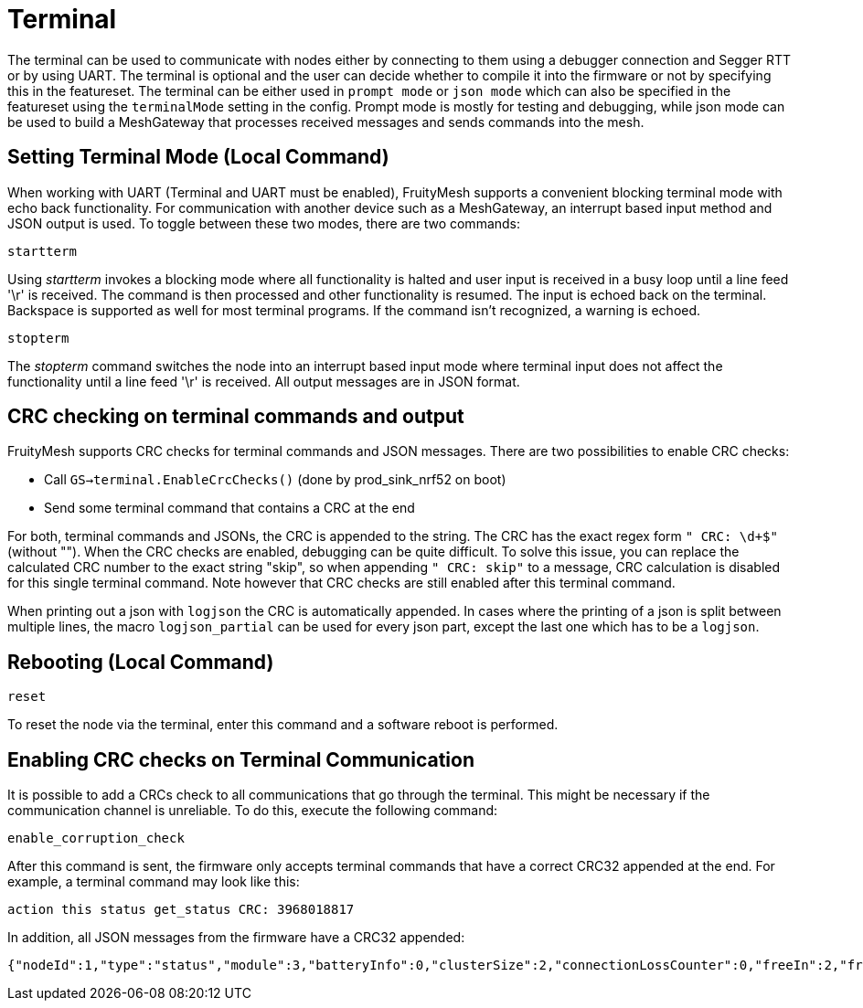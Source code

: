 = Terminal

The terminal can be used to communicate with nodes either by connecting to them using a debugger connection and Segger RTT or by using UART. The terminal is optional and the user can decide whether to compile it into the firmware or not by specifying this in the featureset. The terminal can be either used in `prompt mode` or `json mode` which can also be specified in the featureset using the `terminalMode` setting in the config. Prompt mode is mostly for testing and debugging, while json mode can be used to build a MeshGateway that processes received messages and sends commands into the mesh.

== Setting Terminal Mode (Local Command)

When working with UART (Terminal and UART must be enabled), FruityMesh
supports a convenient blocking terminal mode with echo back
functionality. For communication with another device such as a
MeshGateway, an interrupt based input method and JSON output is used. To
toggle between these two modes, there are two commands:

`startterm`

Using _startterm_ invokes a blocking mode where all functionality is
halted and user input is received in a busy loop until a line feed '\r'
is received. The command is then processed and other functionality
is resumed. The input is echoed back on the terminal.
Backspace is supported as well for most terminal programs. If the
command isn't recognized, a warning is echoed.

`stopterm`

The _stopterm_ command switches the node into an interrupt based input
mode where terminal input does not affect the functionality until a line
feed '\r' is received. All output messages are in JSON format.


== CRC checking on terminal commands and output
FruityMesh supports CRC checks for terminal commands and JSON messages. There are two possibilities to enable CRC checks:

* Call `GS->terminal.EnableCrcChecks()` (done by prod_sink_nrf52 on boot)
* Send some terminal command that contains a CRC at the end

For both, terminal commands and JSONs, the CRC is appended to the string. The CRC has the exact regex form `" CRC: \d+$"` (without ""). When the CRC checks are enabled, debugging can be quite difficult. To solve this issue, you can replace the calculated CRC number to the exact string "skip", so when appending `" CRC: skip"` to a message, CRC calculation is disabled for this single terminal command. Note however that CRC checks are still enabled after this terminal command.

When printing out a json with `logjson` the CRC is automatically appended. In cases where the printing of a json is split between multiple lines, the macro `logjson_partial` can be used for every json part, except the last one which has to be a `logjson`.

== Rebooting (Local Command)

`reset`

To reset the node via the terminal, enter this command
and a software reboot is performed.

== Enabling CRC checks on Terminal Communication

It is possible to add a CRCs check to all communications that go through the terminal. This might be necessary if the communication channel is unreliable. To do this, execute the following command:

[source,C++]
----
enable_corruption_check
----

After this command is sent, the firmware only accepts terminal commands that have a correct CRC32 appended at the end. For example, a terminal command may look like this:

[source,C++]
----
action this status get_status CRC: 3968018817
----

In addition, all JSON messages from the firmware have a CRC32 appended:

[source,Javascript]
----
{"nodeId":1,"type":"status","module":3,"batteryInfo":0,"clusterSize":2,"connectionLossCounter":0,"freeIn":2,"freeOut":2,"inConnectionPartner":0,"inConnectionRSSI":0, "initialized":0} CRC: 3703755059
----
